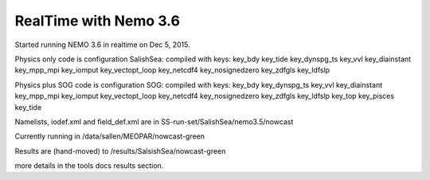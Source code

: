 .. _realtimeNEMO36:

**************************
RealTime with Nemo 3.6
**************************

Started running NEMO 3.6 in realtime on Dec 5, 2015.

Physics only code is configuration SalishSea: compiled with keys:
key_bdy key_tide key_dynspg_ts key_vvl key_diainstant key_mpp_mpi
key_iomput key_vectopt_loop key_netcdf4 key_nosignedzero key_zdfgls
key_ldfslp

Physics plus SOG code is configuration SOG: compiled with keys:
key_bdy key_dynspg_ts  key_vvl key_diainstant key_mpp_mpi key_iomput
key_vectopt_loop key_netcdf4 key_nosignedzero  key_zdfgls key_ldfslp
key_top key_pisces key_tide

Namelists, iodef.xml and field_def.xml  are in SS-run-set/SalishSea/nemo3.5/nowcast

Currently running in /data/sallen/MEOPAR/nowcast-green

Results are (hand-moved) to /results/SalsishSea/nowcast-green

more details in the tools docs results section.
